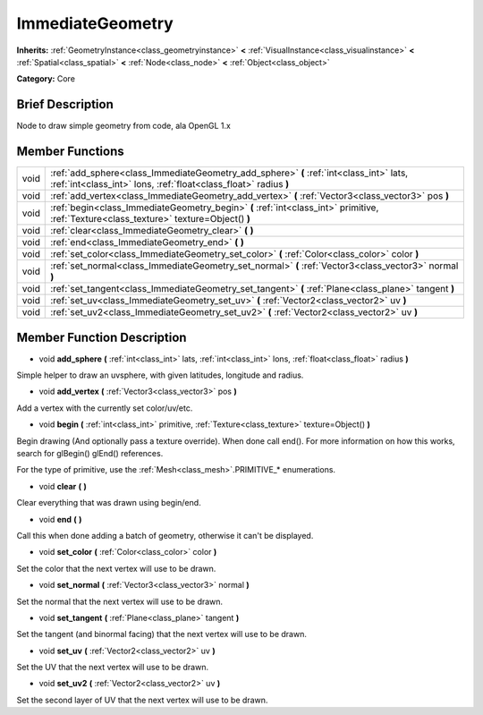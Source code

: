 .. Generated automatically by doc/tools/makerst.py in Godot's source tree.
.. DO NOT EDIT THIS FILE, but the doc/base/classes.xml source instead.

.. _class_ImmediateGeometry:

ImmediateGeometry
=================

**Inherits:** :ref:`GeometryInstance<class_geometryinstance>` **<** :ref:`VisualInstance<class_visualinstance>` **<** :ref:`Spatial<class_spatial>` **<** :ref:`Node<class_node>` **<** :ref:`Object<class_object>`

**Category:** Core

Brief Description
-----------------

Node to draw simple geometry from code, ala OpenGL 1.x

Member Functions
----------------

+-------+--------------------------------------------------------------------------------------------------------------------------------------------------------------+
| void  | :ref:`add_sphere<class_ImmediateGeometry_add_sphere>`  **(** :ref:`int<class_int>` lats, :ref:`int<class_int>` lons, :ref:`float<class_float>` radius  **)** |
+-------+--------------------------------------------------------------------------------------------------------------------------------------------------------------+
| void  | :ref:`add_vertex<class_ImmediateGeometry_add_vertex>`  **(** :ref:`Vector3<class_vector3>` pos  **)**                                                        |
+-------+--------------------------------------------------------------------------------------------------------------------------------------------------------------+
| void  | :ref:`begin<class_ImmediateGeometry_begin>`  **(** :ref:`int<class_int>` primitive, :ref:`Texture<class_texture>` texture=Object()  **)**                    |
+-------+--------------------------------------------------------------------------------------------------------------------------------------------------------------+
| void  | :ref:`clear<class_ImmediateGeometry_clear>`  **(** **)**                                                                                                     |
+-------+--------------------------------------------------------------------------------------------------------------------------------------------------------------+
| void  | :ref:`end<class_ImmediateGeometry_end>`  **(** **)**                                                                                                         |
+-------+--------------------------------------------------------------------------------------------------------------------------------------------------------------+
| void  | :ref:`set_color<class_ImmediateGeometry_set_color>`  **(** :ref:`Color<class_color>` color  **)**                                                            |
+-------+--------------------------------------------------------------------------------------------------------------------------------------------------------------+
| void  | :ref:`set_normal<class_ImmediateGeometry_set_normal>`  **(** :ref:`Vector3<class_vector3>` normal  **)**                                                     |
+-------+--------------------------------------------------------------------------------------------------------------------------------------------------------------+
| void  | :ref:`set_tangent<class_ImmediateGeometry_set_tangent>`  **(** :ref:`Plane<class_plane>` tangent  **)**                                                      |
+-------+--------------------------------------------------------------------------------------------------------------------------------------------------------------+
| void  | :ref:`set_uv<class_ImmediateGeometry_set_uv>`  **(** :ref:`Vector2<class_vector2>` uv  **)**                                                                 |
+-------+--------------------------------------------------------------------------------------------------------------------------------------------------------------+
| void  | :ref:`set_uv2<class_ImmediateGeometry_set_uv2>`  **(** :ref:`Vector2<class_vector2>` uv  **)**                                                               |
+-------+--------------------------------------------------------------------------------------------------------------------------------------------------------------+

Member Function Description
---------------------------

.. _class_ImmediateGeometry_add_sphere:

- void  **add_sphere**  **(** :ref:`int<class_int>` lats, :ref:`int<class_int>` lons, :ref:`float<class_float>` radius  **)**

Simple helper to draw an uvsphere, with given latitudes, longitude and radius.

.. _class_ImmediateGeometry_add_vertex:

- void  **add_vertex**  **(** :ref:`Vector3<class_vector3>` pos  **)**

Add a vertex with the currently set color/uv/etc.

.. _class_ImmediateGeometry_begin:

- void  **begin**  **(** :ref:`int<class_int>` primitive, :ref:`Texture<class_texture>` texture=Object()  **)**

Begin drawing (And optionally pass a texture override). When done call end(). For more information on how this works, search for glBegin() glEnd() references.

For the type of primitive, use the :ref:`Mesh<class_mesh>`.PRIMITIVE\_\* enumerations.

.. _class_ImmediateGeometry_clear:

- void  **clear**  **(** **)**

Clear everything that was drawn using begin/end.

.. _class_ImmediateGeometry_end:

- void  **end**  **(** **)**

Call this when done adding a batch of geometry, otherwise it can't be displayed.

.. _class_ImmediateGeometry_set_color:

- void  **set_color**  **(** :ref:`Color<class_color>` color  **)**

Set the color that the next vertex will use to be drawn.

.. _class_ImmediateGeometry_set_normal:

- void  **set_normal**  **(** :ref:`Vector3<class_vector3>` normal  **)**

Set the normal that the next vertex will use to be drawn.

.. _class_ImmediateGeometry_set_tangent:

- void  **set_tangent**  **(** :ref:`Plane<class_plane>` tangent  **)**

Set the tangent (and binormal facing) that the next vertex will use to be drawn.

.. _class_ImmediateGeometry_set_uv:

- void  **set_uv**  **(** :ref:`Vector2<class_vector2>` uv  **)**

Set the UV that the next vertex will use to be drawn.

.. _class_ImmediateGeometry_set_uv2:

- void  **set_uv2**  **(** :ref:`Vector2<class_vector2>` uv  **)**

Set the second layer of UV that the next vertex will use to be drawn.


